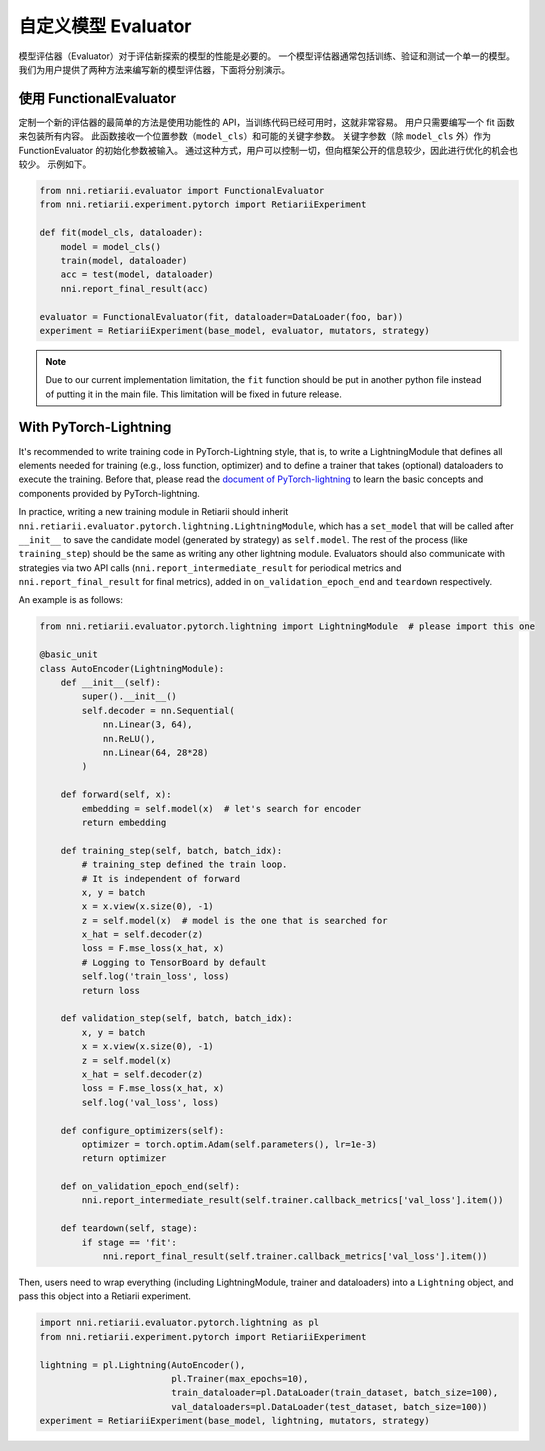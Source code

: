 自定义模型 Evaluator
===============================

模型评估器（Evaluator）对于评估新探索的模型的性能是必要的。 一个模型评估器通常包括训练、验证和测试一个单一的模型。 我们为用户提供了两种方法来编写新的模型评估器，下面将分别演示。

使用 FunctionalEvaluator
------------------------

定制一个新的评估器的最简单的方法是使用功能性的 API，当训练代码已经可用时，这就非常容易。 用户只需要编写一个 fit 函数来包装所有内容。 此函数接收一个位置参数（``model_cls``）和可能的关键字参数。 关键字参数（除 ``model_cls`` 外）作为 FunctionEvaluator 的初始化参数被输入。 通过这种方式，用户可以控制一切，但向框架公开的信息较少，因此进行优化的机会也较少。 示例如下。

.. code-block:: python

    from nni.retiarii.evaluator import FunctionalEvaluator
    from nni.retiarii.experiment.pytorch import RetiariiExperiment

    def fit(model_cls, dataloader):
        model = model_cls()
        train(model, dataloader)
        acc = test(model, dataloader)
        nni.report_final_result(acc)

    evaluator = FunctionalEvaluator(fit, dataloader=DataLoader(foo, bar))
    experiment = RetiariiExperiment(base_model, evaluator, mutators, strategy)

.. note:: Due to our current implementation limitation, the ``fit`` function should be put in another python file instead of putting it in the main file. This limitation will be fixed in future release.

With PyTorch-Lightning
----------------------

It's recommended to write training code in PyTorch-Lightning style, that is, to write a LightningModule that defines all elements needed for training (e.g., loss function, optimizer) and to define a trainer that takes (optional) dataloaders to execute the training. Before that, please read the `document of PyTorch-lightning <https://pytorch-lightning.readthedocs.io/>`__ to learn the basic concepts and components provided by PyTorch-lightning.

In practice, writing a new training module in Retiarii should inherit ``nni.retiarii.evaluator.pytorch.lightning.LightningModule``, which has a ``set_model`` that will be called after ``__init__`` to save the candidate model (generated by strategy) as ``self.model``. The rest of the process (like ``training_step``) should be the same as writing any other lightning module. Evaluators should also communicate with strategies via two API calls (``nni.report_intermediate_result`` for periodical metrics and ``nni.report_final_result`` for final metrics), added in ``on_validation_epoch_end`` and ``teardown`` respectively. 

An example is as follows:

.. code-block:: python

    from nni.retiarii.evaluator.pytorch.lightning import LightningModule  # please import this one

    @basic_unit
    class AutoEncoder(LightningModule):
        def __init__(self):
            super().__init__()
            self.decoder = nn.Sequential(
                nn.Linear(3, 64),
                nn.ReLU(),
                nn.Linear(64, 28*28)
            )

        def forward(self, x):
            embedding = self.model(x)  # let's search for encoder
            return embedding

        def training_step(self, batch, batch_idx):
            # training_step defined the train loop.
            # It is independent of forward
            x, y = batch
            x = x.view(x.size(0), -1)
            z = self.model(x)  # model is the one that is searched for
            x_hat = self.decoder(z)
            loss = F.mse_loss(x_hat, x)
            # Logging to TensorBoard by default
            self.log('train_loss', loss)
            return loss

        def validation_step(self, batch, batch_idx):
            x, y = batch
            x = x.view(x.size(0), -1)
            z = self.model(x)
            x_hat = self.decoder(z)
            loss = F.mse_loss(x_hat, x)
            self.log('val_loss', loss)

        def configure_optimizers(self):
            optimizer = torch.optim.Adam(self.parameters(), lr=1e-3)
            return optimizer

        def on_validation_epoch_end(self):
            nni.report_intermediate_result(self.trainer.callback_metrics['val_loss'].item())

        def teardown(self, stage):
            if stage == 'fit':
                nni.report_final_result(self.trainer.callback_metrics['val_loss'].item())

Then, users need to wrap everything (including LightningModule, trainer and dataloaders) into a ``Lightning`` object, and pass this object into a Retiarii experiment.

.. code-block:: python

    import nni.retiarii.evaluator.pytorch.lightning as pl
    from nni.retiarii.experiment.pytorch import RetiariiExperiment

    lightning = pl.Lightning(AutoEncoder(),
                             pl.Trainer(max_epochs=10),
                             train_dataloader=pl.DataLoader(train_dataset, batch_size=100),
                             val_dataloaders=pl.DataLoader(test_dataset, batch_size=100))
    experiment = RetiariiExperiment(base_model, lightning, mutators, strategy)
